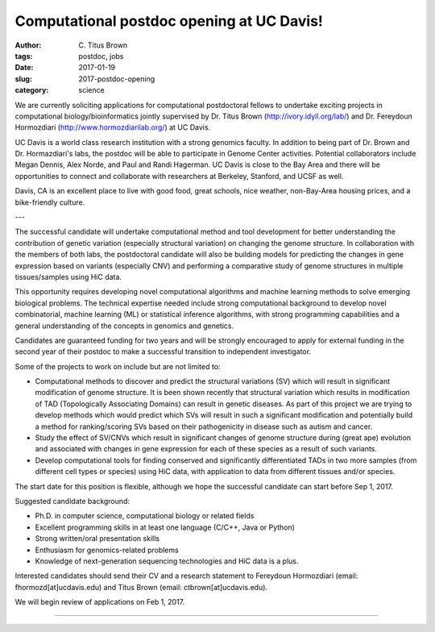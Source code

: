 Computational postdoc opening at UC Davis!
##########################################

:author: C\. Titus Brown
:tags: postdoc, jobs
:date: 2017-01-19
:slug: 2017-postdoc-opening
:category: science

We are currently soliciting applications for computational
postdoctoral fellows to undertake exciting projects in computational
biology/bioinformatics jointly supervised by Dr. Titus Brown
(http://ivory.idyll.org/lab/) and Dr. Fereydoun Hormozdiari
(http://www.hormozdiarilab.org/) at UC Davis.

UC Davis is a world class research institution with a strong genomics
faculty.  In addition to being part of Dr. Brown and Dr. Hormazdiari's
labs, the postdoc will be able to participate in Genome Center
activities.  Potential collaborators include Megan Dennis, Alex Norde,
and Paul and Randi Hagerman.  UC Davis is close to the Bay Area and
there will be opportunities to connect and collaborate with
researchers at Berkeley, Stanford, and UCSF as well.

Davis, CA is an excellent place to live with good food, great schools,
nice weather, non-Bay-Area housing prices, and a bike-friendly
culture.

---

The successful candidate will undertake computational method and tool
development for better understanding the contribution of genetic
variation (especially structural variation) on changing the genome
structure. In collaboration with the members of both labs, the
postdoctoral candidate will also be building models for predicting the
changes in gene expression based on variants (especially CNV) and
performing a comparative study of genome structures in multiple
tissues/samples using HiC data.

This opportunity requires developing novel computational algorithms
and machine learning methods to solve emerging biological
problems. The technical expertise needed include strong computational
background to develop novel combinatorial, machine learning (ML) or
statistical inference algorithms, with strong programming capabilities
and a general understanding of the concepts in genomics and genetics.

Candidates are guaranteed funding for two years and will be strongly
encouraged to apply for external funding in the second year of their
postdoc to make a successful transition to independent investigator.

Some of the projects to work on include but are not limited to:

* Computational methods to discover and predict the structural
  variations (SV) which will result in significant modification of
  genome structure. It is been shown recently that structural variation
  which results in modification of TAD (Topologically Associating
  Domains) can result in genetic diseases. As part of this project we
  are trying to develop methods which would predict which SVs will
  result in such a significant modification and potentially build a
  method for ranking/scoring SVs based on their pathogenicity in disease
  such as autism and cancer.

* Study the effect of SV/CNVs which result in significant changes of
  genome structure during (great ape) evolution and associated with
  changes in gene expression for each of these species as a result of
  such variants.

* Develop computational tools for finding conserved and
  significantly differentiated TADs in two more samples (from different
  cell types or species) using HiC data, with application to data from
  different tissues and/or species.

The start date for this position is flexible, although we hope the
successful candidate can start before Sep 1, 2017.

Suggested candidate background:

* Ph.D. in computer science, computational biology or related fields
* Excellent programming skills in at least one language (C/C++, Java or Python)
* Strong written/oral presentation skills 
* Enthusiasm for genomics-related problems
* Knowledge of next-generation sequencing technologies and HiC data is a plus. 

Interested candidates should send their CV and a research statement to Fereydoun Hormozdiari (email: fhormozd[at]ucdavis.edu) and Titus Brown (email: ctbrown[at]ucdavis.edu). 

We will begin review of applications on Feb 1, 2017.

----
